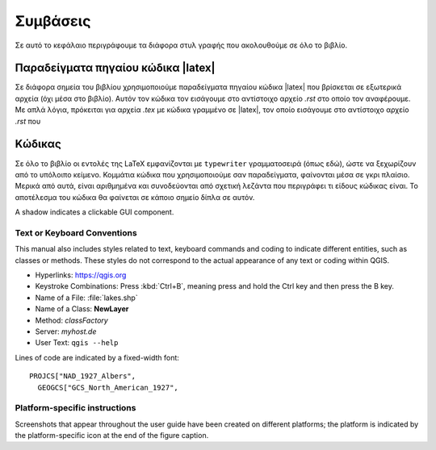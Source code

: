 .. _tex.conventions:

***********
Συμβάσεις
***********

Σε αυτό το κεφάλαιο περιγράφουμε τα διάφορα στυλ γραφής που ακολουθούμε σε όλο το βιβλίο.

.. only:: html

   .. sidebar:: Περιεχόμενα Κεφαλαίου
   
      .. contents::
         :local:





Παραδείγματα πηγαίου κώδικα |latex|
======================================
Σε διάφορα σημεία του βιβλίου χρησιμοποιούμε παραδείγματα πηγαίου κώδικα |latex| που βρίσκεται σε εξωτερικά αρχεία (όχι μέσα στο βιβλίο). Αυτόν τον κώδικα τον εισάγουμε στο αντίστοιχο αρχείο `.rst` στο οποίο τον αναφέρουμε. Με απλά λόγια, πρόκειται για αρχεία `.tex` με κώδικα γραμμένο σε |latex|, τον οποίο εισάγουμε στο αντίστοιχο αρχείο `.rst` που

.. todo:: Χρειάζεται επαναδιατύπωση και συμπλήρωση




Κώδικας
=========
Σε όλο το βιβλίο οι εντολές της LaTeX εμφανίζονται με :literal:`typewriter` γραμματοσειρά (όπως εδώ), ώστε να ξεχωρίζουν από το υπόλοιπο κείμενο. Κομμάτια κώδικα που χρησιμοποιούμε σαν παραδείγματα, φαίνονται μέσα σε γκρι πλαίσιο. Μερικά από αυτά, είναι αριθμημένα και συνοδεύονται από σχετική λεζάντα που περιγράφει τι είδους κώδικας είναι. Το αποτέλεσμα του κώδικα θα φαίνεται σε κάποιο σημείο δίπλα σε αυτόν. 

A shadow indicates a clickable GUI component.

Text or Keyboard Conventions
----------------------------

This manual also includes styles related to text, keyboard commands
and coding to indicate different entities, such as classes or
methods. These styles do not correspond to the actual appearance of
any text or coding within QGIS.

.. Use for all urls. Otherwise, it is not clickable in the document.

* Hyperlinks: https://qgis.org
* Keystroke Combinations: Press :kbd:`Ctrl+B`, meaning press and hold the Ctrl
  key and then press the B key.
* Name of a File: :file:`lakes.shp`
* Name of a Class: **NewLayer**
* Method: *classFactory*
* Server: *myhost.de*
* User Text: ``qgis --help``

.. * Single Keystroke: press \keystroke{p}
.. * Name of a Field: \fieldname{NAMES}
.. * SQL Table: \sqltable{example needed here}

Lines of code are indicated by a fixed-width font:

::

    PROJCS["NAD_1927_Albers",
      GEOGCS["GCS_North_American_1927",

Platform-specific instructions
------------------------------


Screenshots that appear throughout the user guide have been created on
different platforms; the platform is indicated by the
platform-specific icon at the end of the figure caption.


